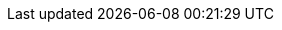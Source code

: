:awestruct-layout: project-releases-series
:awestruct-project: search
:awestruct-series_version: "5.6"